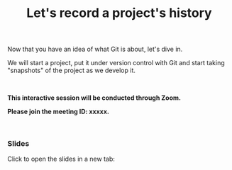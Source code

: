 #+title: Let's record a project's history
#+description: Zoom
#+colordes: #cc0066
#+slug: git-07-recording
#+weight: 7

#+OPTIONS: toc:nil

Now that you have an idea of what Git is about, let's dive in.

We will start a project, put it under version control with Git and start taking "snapshots" of the project as we develop it.

#+BEGIN_export html
<br>
#+END_export

#+BEGIN_zoombox
*This interactive session will be conducted through Zoom.*

*Please join the meeting ID: xxxxx.*
#+END_zoombox

#+BEGIN_export html
<br>
#+END_export

*** Slides

Click to open the slides in a new tab:

#+BEGIN_export html
<a href="https://westgrid-webinars.netlify.app/git_recording/" target="_blank"><p align="center"><img src="/img/git/git_recording_slides.png" title="" width="100%" style="border-style: solid; border-width: 2.5px 2px 0 2.5px; border-color: black"/></p></a>
#+END_export
